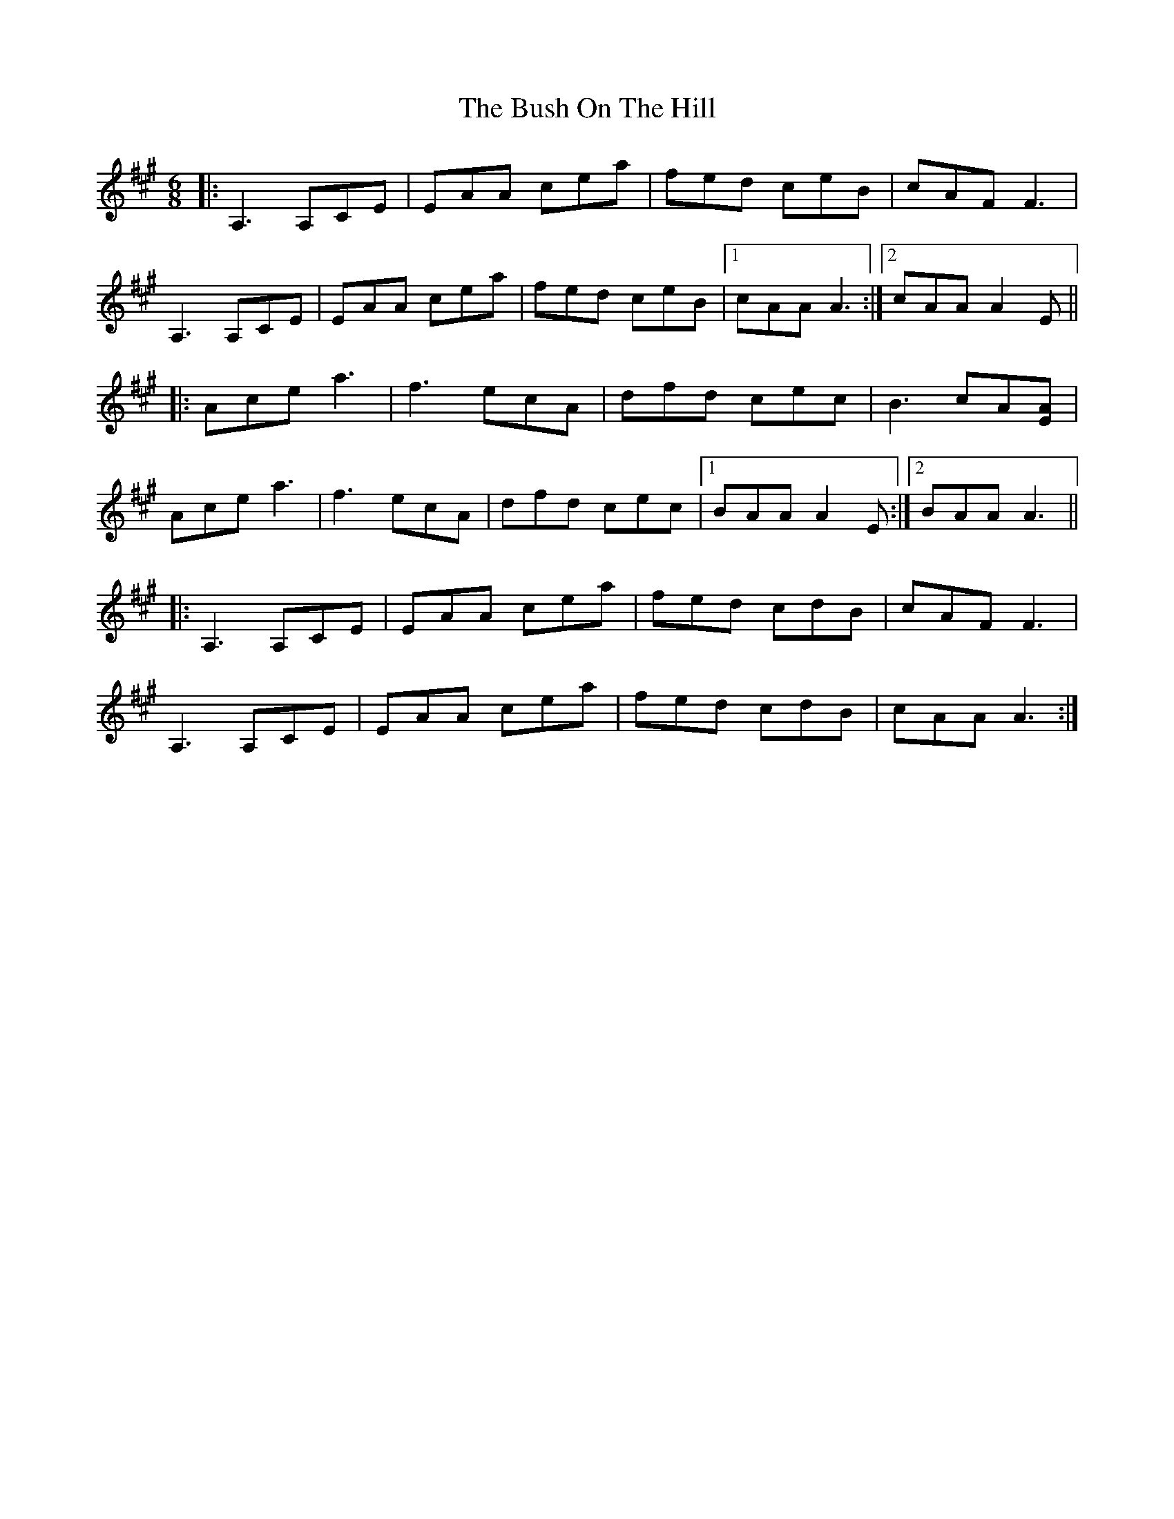 X: 5577
T: Bush On The Hill, The
R: jig
M: 6/8
K: Amajor
|:A,3 A,CE|EAA cea|fed ceB|cAF F3|
A,3 A,CE|EAA cea|fed ceB|1 cAA A3:|2 cAA A2 E||
|:Ace a3|f3 ecA|dfd cec|B3 cA[AE]|
Ace a3|f3 ecA|dfd cec|1 BAA A2 E:|2 BAA A3||
|:A,3 A,CE|EAA cea|fed cdB|cAF F3|
A,3 A,CE|EAA cea|fed cdB|cAA A3:|

